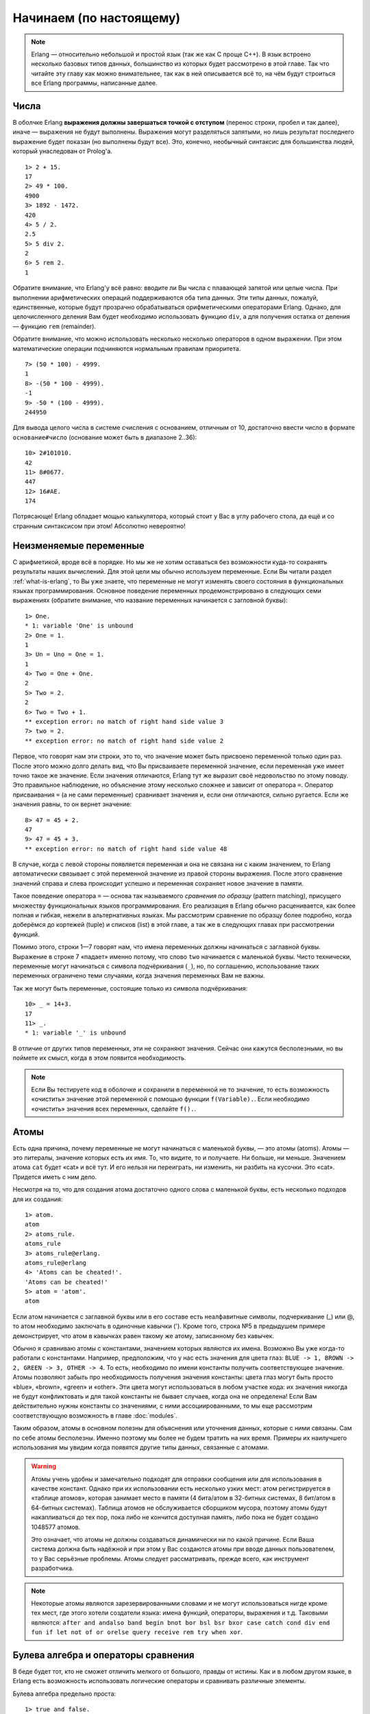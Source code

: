 Начинаем (по настоящему)
========================

.. note::

    Erlang — относительно небольшой и простой язык (так же как C проще C++).
    В язык встроено несколько базовых типов данных, большинство из которых
    будет рассмотрено в этой главе. Так что читайте эту главу как можно
    внимательнее, так как в ней описывается всё то, на чём будут строиться
    все Erlang программы, написанные далее.

.. _numbers:

Числа
-----

В оболчке Erlang **выражения должны завершаться точкой с отступом** (перенос
строки, пробел и так далее), иначе — выражения не будут выполнены. Выражения
могут разделяться запятыми, но лишь результат последнего выражение будет
показан (но выполнены будут все). Это, конечно, необычный синтаксис для
большинства людей, который унаследован от Prolog'a.

::

    1> 2 + 15.
    17
    2> 49 * 100.
    4900
    3> 1892 - 1472.
    420
    4> 5 / 2.
    2.5
    5> 5 div 2.
    2
    6> 5 rem 2.
    1

Обратите внимание, что Erlang'у всё равно: вводите ли Вы числа с плавающей
запятой или целые числа. При выполнении арифметических операций
поддерживаются оба типа данных. Эти типы данных, пожалуй, единственные,
которые будут прозрачно обрабатываться орифметическими операторами Erlang.
Однако, для целочисленного деления Вам будет необходимо использовать функцию
``div``, а для получения остатка от деления — функцию ``rem`` (remainder).

Обратите внимание, что можно использовать несколько несколько операторов в
одном выражении. При этом математические операции подчиняются нормальным
правилам приоритета.

::

    7> (50 * 100) - 4999.
    1
    8> -(50 * 100 - 4999).
    -1
    9> -50 * (100 - 4999).
    244950

Для вывода целого числа в системе счисления с основанием, отличным от 10,
достаточно ввести число в формате ``основание#число`` (основание может быть
в диапазоне 2..36)::

    10> 2#101010.
    42
    11> 8#0677.
    447
    12> 16#AE.
    174

Потрясающе! Erlang обладает мощью калькулятора, который стоит у Вас в углу
рабочего стола, да ещё и со странным синтаксисом при этом! Абсолютно
невероятно!

.. _invariable-variables:

Неизменяемые переменные
-----------------------

С арифметикой, вроде всё в порядке. Но мы же не хотим оставаться без
возможности куда-то сохранять результаты наших вычислений. Для этой цели
мы обычно используем переменные. Если Вы читали раздел :ref:`what-is-erlang`,
то Вы уже знаете, что переменные не могут изменять своего состояния в
функциональных языках программирования. Основное поведение переменных
продемонстрировано в следующих семи выражениях (обратите внимание, что
название переменных начинается с загловной буквы)::

    1> One.
    * 1: variable 'One' is unbound
    2> One = 1.
    1
    3> Un = Uno = One = 1.
    1
    4> Two = One + One.
    2
    5> Two = 2.       
    2
    6> Two = Two + 1.
    ** exception error: no match of right hand side value 3
    7> two = 2.
    ** exception error: no match of right hand side value 2

Первое, что говорят нам эти строки, это то, что значение может быть
присвоено переменной только один раз. После этого можно долго делать вид,
что Вы присваиваете переменной значение, если переменная уже имеет
точно такое же значение. Если значения отличаются, Erlang тут же выразит
своё недовольство по этому поводу. Это правильное наблюдение, но объяснение
этому несколько сложнее и зависит от оператора ``=``. Оператор присваивания
``=`` (а не сами переменные) сравнивает значения и, если они отличаются,
сильно ругается. Если же значения равны, то он вернет значение::

    8> 47 = 45 + 2.
    47
    9> 47 = 45 + 3.
    ** exception error: no match of right hand side value 48

В случае, когда с левой стороны появляется переменная и она не связана
ни с каким значением, то Erlang автоматически связывает с этой переменной
значение из правой стороны выражения. После этого сравнение значений
справа и слева происходит успешно и переменная сохраняет новое значение
в памяти.

Такое поведение оператора ``=`` — основа так называемого *сравнения по
образцу* (pattern matching), присущего множеству функциональных языков
программирования. Его реализация в Erlang обычно расценивается, как более
полная и гибкая, нежели в альтернативных языках. Мы рассмотрим сравнение по
образцу более подробно, когда доберёмся до кортежей (tuple) и списков
(list) в этой главе, а так же в следующих главах при рассмотрении функций.

Помимо этого, строки 1—7 говорят нам, что имена переменных должны начинаться
с заглавной буквы. Выражение в строке 7 «падает» именно потому, что слово
``two`` начинается с маленькой буквы. Чисто технически, переменные могут
начинаться с символа подчёркивания (``_``), но, по соглашению, использование
таких переменных ограничено теми случаями, когда значения переменных Вам
не важны.

Так же могут быть переменные, состоящие только из символа подчёркивания::

    10> _ = 14+3.
    17
    11> _.
    * 1: variable '_' is unbound

В отличие от других типов переменных, эти не сохраняют значения. Сейчас они
кажутся бесполезными, но вы поймете их смысл, когда в этом появится
необходимость.

.. note::

    Если Вы тестируете код в оболочке и сохранили в переменной не то значение,
    то есть возможность «очистить» значение этой переменной с помощью
    функции ``f(Variable).``. Если необходимо «очистить» значения всех
    переменных, сделайте ``f().``.

.. _atoms:

Атомы
-----

Есть одна причина, почему переменные не могут начинаться с маленькой буквы,
— это атомы (atoms). Атомы — это литералы, значение которых есть их имя.
То, что видите, то и получаете. Ни больше, ни меньше. Значением атома ``cat``
будет «cat» и всё тут. И его нельзя ни переиграть, ни изменить, ни разбить
на кусочки. Это «cat». Придется иметь с ним дело.

Несмотря на то, что для создания атома достаточно одного слова с маленькой
буквы, есть несколько подходов для их создания::

    1> atom.
    atom
    2> atoms_rule.
    atoms_rule
    3> atoms_rule@erlang.
    atoms_rule@erlang
    4> 'Atoms can be cheated!'.
    'Atoms can be cheated!'
    5> atom = 'atom'.
    atom

Если атом начинается с заглавной буквы или в его составе есть неалфавитные
символы, подчеркивание (_) или @, то атом необходимо заключать в одиночные
кавычки ('). Кроме того, строка №5 в предыдушем примере демонстрирует, что
атом в кавычках равен такому же атому, записанному без кавычек.

Обычно я сравниваю атомы с константами, значением которых являются их имена.
Возможно Вы уже когда-то работали с константами. Например, предположим, что
у нас есть значения для цвета глаз: ``BLUE -> 1, BROWN -> 2, GREEN -> 3,
OTHER -> 4``. То есть, необходимо по имени константы получить соответствующее
значение. Атомы позволяют забыть про необходимость получения значения
константы: цвета глаз могут быть просто «blue», «brown», «green» и «other».
Эти цвета могут использоваться в любом участке кода: их значения никогда не
будут конфликтовать и для такой константы не бывает случаев, когда она не
определена! Если Вам действительно нужны константы со значениями, с ними
ассоциированными, то мы еще рассмотрим соответствующую возможность в главе
:doc:`modules`.

Таким образом, атомы в основном полезны для объяснения или уточнения данных,
которые с ними связаны. Сам по себе атомы бесполезны. Именно поэтому мы более
не будем тратить на них время. Примеры их наилучшего использования мы увидим
когда появятся другие типы данных, связанные с атомами.

.. warning::

   Атомы учень удобны и замечательно подходят для отправки сообщения или
   для использования в качестве констант. Однако при их использовании есть
   несколько узких мест: атом регистрируется в «таблице атомов», которая
   занимает место в памяти (4 бита/атом в 32-битных системах, 8 бит/атом в
   64-битных системах). Таблица атомов не обслуживается сборщиком мусора,
   поэтому атомы будут накапливаться до тех пор, пока либо не кончится
   доступная память, либо пока не будет создано 1048577 атомов.

   Это означает, что атомы не должны создаваться динамически ни по какой
   причине. Если Ваша система должна быть надёжной и при этом у Вас
   создаются атомы при вводе данных пользователем, то у Вас серьёзные
   проблемы. Атомы следует рассматривать, прежде всего, как инструмент
   разработчика.

.. note::

   Некоторые атомы являются зарезервированными словами и не могут
   использоваться нигде кроме тех мест, где этого хотели создатели языка:
   имена функций, операторы, выражения и т.д. Таковыми являются: ``after
   and andalso band begin bnot bor bsl bsr bxor case catch cond div end
   fun if let not of or orelse query receive rem try when xor``.

.. _bool-and-compare:

Булева алгебра и операторы сравнения
------------------------------------

В беде будет тот, кто не сможет отличить мелкого от большого, правды от
истины. Как и в любом другом языке, в Erlang есть возможность использовать
логические операторы и сравнивать различные элементы.

Булева алгебра предельно проста::

    1> true and false.
    false
    2> false or true.
    true
    3> true xor false.
    true
    4> not false.
    true
    5> not (true and true).
    false

.. note::

    Логические операторы ``and`` и ``or`` всегда выполняют аргументы с обоих
    сторон от оператора. Если необходимы операторы короткой схемы выполнения
    (short-circuit) (которые выполняют правый аргумент только при неободимости),
    то следует использовать ``andalso`` и ``orelse``.

Проверка на равенство или неравенство так же предельно просто, но выглядит
немного отлично от того, что Вы могли обычно видеть в других языках::

    6> 5 =:= 5.
    true
    7> 1 =:= 0.
    false
    8> 1 =/= 0.
    true
    9> 5 =:= 5.0.
    false
    10> 5 == 5.0.
    true
    11> 5 /= 5.0.
    false

Прежде всего, если в обычном языке программирования для проверки на равенство
или неравенство используются ``==`` и ``!=``, то Erlang использует ``=:=`` и
``=/=``. Три последних выражения (строки 9-10) могут так же ввести в
заблуждение: Erlang'у всё равно, целое ли число или с плавающей точкой в
арифметических операциях, но при сравнении ему очень даже не всё равно. Но
сильно переживать не стоит по этому поводу, так как для таких случаев есть
операторы ``==`` и ``/=``. Важно всегда понимать, где необходимо проверять
точное равенство, а где допустимо приведение типов.

Другие операторы сравнения: ``<`` (меньше), ``>`` (больше), ``>=`` (больше
или равно) и ``=<`` (меньше или равно). Причем последний, как мне кажется,
перевернут и является причиной многих синтаксических ошибок в моём коде.
Так что приглядывайте за этим оператором ``=<``.

::

    12> 1 < 2.
    true
    13> 1 < 1.
    false
    14> 1 >= 1.
    true
    15> 1 =< 1.
    true

Что произойдёт, если выполнить ``5 + llama`` или ``5 == true``? Нет лучше
способа узнать это, чем выполнить и испугаться полученных сообщений об
ошибке!

::

    12> 5 + llama.
    ** exception error: bad argument in an arithmetic expression
        in operator  +/2
            called as 5 + llama

Нудык! Erlang не любит, когда неправильно используют базовые типы! В нашем
случае эмулятор вернул подробное сообщение об ошибке, в котором сообщает,
что ему очень не понравился один из аргументов, использованных вместе с
оператором ``+``!

Обычно Erlang сходит с ума, когда «видит» неправильное использование базовых
типов. Но иногда это не так::

    13> 5 =:= true.
    false

Почему же он иногда отвергает использование разных типов, а иногда — нет? И
хотя Erlang не разрешает складывать «что угодно» с «чем угодно», зато он
позволяет сравнивать их. Это потому, что создатели Erlang думали, что
прагматизм превыше теории и решили, что было бы здорово иметь возможность
достаточно просто писать такие вещи, как общие алгоритмы сортировок,
которые могли бы использовать любые термины. Так что, такое сравнение было
добавлено для того, чтобы сделать Вашу жизнь проще и Вы можете выполнять
такие сравнения в большинстве случаев.

Есть ещё одна вещь, которую надо иметь в виду при работе с булевой алгеброй
и операторами сравнения::

    14> 0 == false.
    false
    15> 1 < false.
    true

Скорее всего, Вы сейчас рвёте на себе волосы, если вы «пришли» из процедурных
или большинства объектно-ориентированных языков. Результатом строки 14
должно было быть ``true``, а строки 15 — ``false``! Кроме того, ``false``
означает 0, а ``true`` — всё остальное! Это всё так. Но не в Erlang. Ибо я
Вам наврал. Да, я это сделал. Позор мне.

В Erlang нет таких вещей, как логическое ``true`` и ``false``. Термины true
и false — атомы. Но они настолько хорошо интегрированы в язык, что у Вас не
должно быть проблем с ними. Но до тех пор, пока Вы не начнёте ожидать от них
чего-то большего, чем true и false.

.. note::

   Ниже указан приоритет элементов в операциях сравнения:
   ``число < атом < ссылка < функция < порт < pid < кортеж < список < битовая строка``
   (``number < atom < reference < fun < port < pid < tuple < list < bit string``).

   Вы пока ещё знакомы со всеми этими типами, но Вы их обязательно узнаете
   немного дальше в этом руководстве. Сейчас, просто запомните, что это — то,
   почему в Erlang можно сравнивать всё со всем! Процитирую Джо Армстронга,
   одного из создателей языка: «Фактический порядок не важен. Но важен общий
   порядок, который корректно определен».

.. _tuples:

Кортежи
-------

Кортежи — это способ организации данных. Это способ для объединения
множества терминов, когда известно их общее количество. В Erlang кортежи
имеют следующую форму: ``{Element1, Element2, ..., ElementN}``. Например,
для сообщения положения точки в декартовой системе координам мне передали
координаты (x, y). Мы можем представить эту точку в качестве кортежа из
двух терминов::

    1> X = 10, Y = 4.
    4
    2> Point = {X,Y}.
    {10,4}

В этом случае, точка будет всегда содержать два термина. То есть, вместо
двух переменных ``x``/``y``, у Вас будет одна. Однако, что делать, если
получена позиция точки и необходимо получить лишь ``x`` координату? Извлечь
такую информацию достаточно просто. Помните, чуть ранее мы узнали, что
Erlang не возражает при присваивании переменной значения, если новое и
текущее значение переменной равны. Давайте поэксплуатируем эту фичу!
Возможно Вам придется очистить значения переменных, которые мы уже
использовали ранее, с помощью функции ``f()``.

::

    3> Point = {4,5}.
    {4,5}
    4> {X,Y} = Point.
    {4,5}
    5> X.
    4
    6> {X,_} = Point.
    {4,5}

После этого значение первого элемента кортежа будет находится в переменной
``X``! Но как это произошло? Сначала ``X`` и ``Y`` не имели значения, то
есть были несвязанными (unbound) переменными. После того, как мы поместили
их в кортеж с левой стороны от оператора ``=``, оператор ``=`` сравнил
значения с обеих сторон: ``{X,Y}`` и ``{4,5}``. Erlang достаточно умён,
чтобы распаковать значения из кортежа и распределить их по несвязанным
переменным, расположенным с левой стороны. После этого выполняется лишь
сравнение: ``{4,5} = {4,5}``, которое, очевидно, является успешным! Это
есть одна из разновидностей сравнения по образцу (pattern matching).

Обратите внимание, что в строке 6 последнего примера, я использовал
анонимную переменную ``_``. Это именно то, как надо использовать такие
переменные: если значение переменной не имеет значения и не будет
использоваться. Переменные типа ``_`` всегда будут несвязанными и
работают в качестве джокера при сравнению по образцу. Для распаковки
значений кортежа сравнение по образцу будет работать только тогда, когда
количество элементов в кортежах (длина кортежа) совпадает.

::

    7> {_,_} = {4,5}.
    {4,5}
    8> {_,_} = {4,5,6}.
    ** exception error: no match of right hand side value {4,5,6}

Кортежи так же очень удобны при работе с одиночными значениями. Как так?
Простейший пример — температура::

    9> Temperature = 23.213.
    23.213

Звучит неплохо для того, чтобы сходить на пляж… Но подождите, эта
температура указана в Кельвинах, Цельсиях или Фаренгейтах?

::

    10> PreciseTemperature = {celsius, 23.213}.
    {celsius,23.213}
    11> {kelvin, T} = PreciseTemperature.
    ** exception error: no match of right hand side value {celsius,23.213}

Несмотря на появление исключительной ситуации, это именно то, что нам надо!
Это снова был пример работы сранения по образцу. Оператор ``=`` сдался,
сравнивая ``{kelvin, T}`` и ``{celsius, 23.213}``: Erlang «видит» что атомы
``celsius`` и ``kelvin`` ни разу не одинаковые, даже учитывая, что переменная
``T`` не связана. В результате чего было поднято исключение, что и прервало
исполнение кода. Благодаря такому подходу, те части нашего кода, которые
ожидают температуру в Кельвинах, не смогут обработать температуру, переданную
в Цельсиях. Такой подход позволяет программисту гораздо проще узнать, что
передётся в функции и, зачастую, работает как дополнительная отладка. Кортеж,
содержащий атом и ещё один элемент за ним, называют **тэгированный кортэж**.
Любой элемент кортежа может быть любого типа, даже ещё одним кортежем::

    12> {point, {X,Y}}.
    {point,{4,5}}

А что если, нам понадобится работать более, чем с одной точкой (Point)?

.. _lists:

Списки!
-------

Списки — это хлеб и масло многих функциональных языков. Они предназначены
для решения всех типов проблем и, несомненно, являются самым используемым
типом данных в Erlang. Списки могут состоять из чего угодно! Числа, атомы,
кортежи, вложенные списки — Ваши самые дикие мечты в одной структуре!
Базовая форма записи для списка: ``[Element1, Element2, ..., ElementN]``.
При этом, в одном списке могут быть элементы разного типа::

    1> [1, 2, 3, {numbers,[4,5,6]}, 5.34, atom].
    [1,2,3,{numbers,[4,5,6]},5.34,atom]

Правда, просто?

::

    2> [97, 98, 99].
    "abc"

Ой—ой! Это одна из самых нелюбимых вещей в Erlang — строки! Строки — это
списки. И форма записи у них абсолютно одинаковая! Почему людям это не
нравится? Вот почему::

    3> [97,98,99,4,5,6].
    [97,98,99,4,5,6]
    4> [233].
    "é"

Erlang печатает список чисел как числа только тогда, когда есть хотя бы
один элемент списка, который нельзя представить в виде буквы! В Erlang
нет такой штуки, как настоящая строка! Этот факт ещё не раз напомнит о
себе в будущем. И Вы будете ненавидеть Erlang за это. Но не отчаивайтесь.
Есть другие способы для записи строк, с которыми познакомимся чуть позже.

.. warning::

   В Erlang нет отдельного типа данных для строк, как в большинстве
   других языков. Именно по этой причине Вы могли слышать, что Erlang —
   сильный тормоз при работе со строками. Такая ситуация сложилась в силу
   того, что Erlang создавался и использовался в телекоммуникационных
   компаниях. Они никогда (или почти никогда) не использовали строки и
   никогда не думали, что когда-либо добавят их официально. Однако, со
   временем, большинство проблем исправляется: виртуальная машина уже
   сейчас поддерживает Unicode строки, и в целом работа со строками сейчас
   быстра как никогда раньше.

   Существует ещё один способ для хранения строк — бинарные структуры
   данных. При таком подходе работа со строками становится совсем быстрой
   и легковесной. В общем, обработка строк вполне по силам для Erlang.
   Но, если Ваша задача состоит в основном из работы со строками, то лучше
   использовать такие языки, как Perl или Python.

Для склеивания списков, необходимо использовать оператор ``++``.
Противоположностью этому оператору является оператор ``--``, который
удаляет элементы из списка::

    5> [1,2,3] ++ [4,5].
    [1,2,3,4,5]
    6> [1,2,3,4,5] -- [1,2,3].
    [4,5]
    7> [2,4,2] -- [2,4].
    [2]
    8> [2,4,2] -- [2,4,2].
    []

Оба оператора — право-ассоциативные. То есть, при использовании нескольких
операторов ``--``/``++`` порядок выполнения операндов — справа на лево,
например::

    9> [1,2,3] -- [1,2] -- [3].
    [3]
    10> [1,2,3] -- [1,2] -- [2].
    [2,3]

Идём дальше. Первый элемент списка называют **головой** (**Head**), а
оставшуюся часть списка — **хвостом** (**Tail**). Мы будем использовать
две встроенные функции (built-in functions, BIF) для их получения::

    11> hd([1,2,3,4]).
    1
    12> tl([1,2,3,4]).
    [2,3,4]

.. note::

   Встроенные функции — это, обычно, те функции, которые не могут быть
   реализованы на чистом Erlang. Как правило, они реализуются на C или
   на любом другом языке, с помощью которого реализован сам Erlang (в
   80-е это был Prolog). Так же есть несколько встроенных функций, которые
   могут быть реализованы на Erlang, но всё ещё написаны на C. Сделано это
   для того, чтобы обеспечить более высокую скорость на наиболее часто
   используемых операциях. Одним из таких примеров является функция
   ``length(List)``, которая возвращает (как Вы уже, наверное, догадались)
   длину списка, переданного в качестве аргумента.

Операция доступа или добавления головы достаточно быстрая и эффективная.
Поэтому, практически по всех случаях, когда Вам придется иметь дело со
списками, Вы всегда будете работать с головой. Так как эта операция
используется настолько часто, то существует способ отделения головы от
хвоста списка с помощью сопоставления с образцом: ``[Head|Tail]``. Вот
как можно добавить новую голову в список::

    13> List = [2,3,4].
    [2,3,4]
    14> NewList = [1|List].
    [1,2,3,4]

При обработке списков часто необходимо сохранить не только голову, но и
хвост для дальнейшего использования. Если Вы вспомните, как работают
кортежи, и как мы использовали сопоставление с образцом для распаковки
значений точки (``{X,Y}``), то, наверняка, поймёте, как мы можем получить
первый элемент списка похожим образом.

::

    15> [Head|Tail] = NewList.
    [1,2,3,4]
    16> Head.
    1
    17> Tail.
    [2,3,4]
    18> [NewHead|NewTail] = Tail.
    [2,3,4]
    19> NewHead.
    2

Использованный нами оператор ``|`` называется конструктором. На самом деле,
с помощью этого оператора и значений может быть создан любой список::

    20> [1 | []].
    [1]
    21> [2 | [1 | []]].
    [2,1]
    22> [3 | [2 | [1 | []] ] ].
    [3,2,1]

Это означает, что любой список может быть построен по следующей формуле:
``[Term1| [Term2 | [... | [TermN]]]]``. То есть, список может быть определён
рекурсивно: голова предшествует хвосту, который, в свою очередь, является
головой предшествующей остальным головам. Можно провести аналогию между
списком и червяком: можно разверать червя пополам и получить двух червей.

Для людей, которые ранее никогда не использовали такие конструкторы, такой
способ построения списков в Erlang иногда сбивает с толку. Чтобы помочь Вам
поближе познакомиться с этой концепцией, ниже приведены несколько примеров
(подсказка: они все эквиваленты)::

    [a, b, c, d]
    [a, b, c, d | []]
    [a, b | [c, d]]
    [a, b | [c | [d]]]
    [a | [b | [c | [d]]]]
    [a | [b | [c | [d | [] ]]]]

После того, как придёт понимание всего этого, можно будет переходить далее
к генераторам списков.

.. note::

   Использование формы ``[1 | 2]`` даёт нам на выходе так называемый
   «неправильный список». Такие списки будут нормально работать при
   использовании ``[Head|Tail]``, но будут давать ошибку при использовании
   стандартных функций Erlang (даже ``length()``), т.к. последние ожидают
   на входе «правильные списки». Правильные списки заканчиваются пустым
   списком в последнем элементе. При объявлении элемента наподобие ``[2]``,
   список формируется автоматически правильным образом. То есть, ``[1|[2]]``
   будет работать! И хотя «неправильные списки» синтаксически правильные,
   их применение за пределами определённых пользователем структур данных
   очень ограниченно.

.. _list-comprehensions:

Генераторы списков
------------------

Генераторы списков предназначены для создания или изменения списков. Кроме
этого, генераторы позволяют создавать программы короткими и лёгкими для
понимания (по сравнению с другими способами работы со списками). Идея
генераторов основана на идеи обозначения множеств (set notation). Вам это
будет знакомо, если Вы когда-либо посещали лекции по теории множеств или
если Вы когда-либо сталкивались с математическими формулами. Обозначение
множества позволяет Вам создавать новое множество указывая те свойства,
которым должны соответствовать элементы создаваемого множества. Генераторы
списков может быть трудно понять с первого раза, но они стоят затраченных
усилий. Они позволяют создвать краткий и чистый код, так что не стесняйтесь
и попробуйте выполнить все упражнения, пока не поймёте их!

Вот пример обозначения множества :math:`\{ x \in R: x = x^2 \}`. Такая запись
означает, что результатом будет множество действительных чисел, которые равны
квадрату своего значения. Результатом будет множество: ``{0, 1}``. Вот ещё
один пример обозначения множества (по-проще): ``{x : x > 0}``. Тут мы хотим,
чтобы в множество вошли все числа для которых ``x`` > 0.

Генераторы списков в Erlang предназначены для создания списков на основе
других списков. Например, задан список: ``{2n : n in L}``, где ``L`` — это
список ``[1,2,3,4]``. Реализация в Erlang будет следующая::

    1> [2*N || N <- [1,2,3,4]].
    [2,4,6,8]

Если сравнивать математическую запись и запись, принятую в Erlang, то
найдется не так уж и много различий: фигурные скобки ``{}`` превращаются
в квадратные ``[]``, двоеточие ``:`` превращается в две трубы ``||``, а
слово ``in`` превращается в стрелку ``<-``. Изменились только символы,
а логика осталась без изменений. В предыдущем примере, каждый элемент
списка ``[1,2,3,4]`` последовательно сравнивается с образцом ``N``.
Оператор стрелки работает так же, как и оператор ``=``, за исключением
того, что он не выбрасывает исключений.

Так же в генератор можно добавить дополнительные условия. Для этого
необходимо использовать операторы, возвращающие логическое значение.
Так, например, если нам надо получить список только четных чисел из
списка от 1 до 10, то сформировать этот список можно так::

    2> [X || X <- [1,2,3,4,5,6,7,8,9,10], X rem 2 =:= 0].
    [2,4,6,8,10]

Где ``X rem 2 =:= 0`` проверяет, является ли число чётным. Применение
функции к каждому элементу списка для учёта дополнительных условий —
основное практическое применение. Так, например, допустим, что у нас
есть ресторан. Входит посетитель и, видя наше меню, спрашивает, может
ли он посмотреть на цены в диапазоне $3—$10, причем итоговые цены
должны учитывать все налоги (7%)::

    3> RestaurantMenu = [{steak, 5.99}, {beer, 3.99}, {poutine, 3.50}, {kitten, 20.99}, {water, 0.00}].
    [{steak,5.99},
    {beer,3.99},
    {poutine,3.5},
    {kitten,20.99},
    {water,0.0}]
    4> [{Item, Price*1.07} || {Item, Price} <- RestaurantMenu, Price >= 3, Price =< 10].
    [{steak,6.409300000000001},{beer,4.2693},{poutine,3.745}]

Тут, правда, дробная часть не особо читабельна, но суть понятна, да?
Основной шаблон использования генераторов списков в Erlang: ``NewList
= [Expression || Pattern <- List, Condition1, Condition2, ... ConditionN]``.
Фрагмент ``Pattern <- List`` называется *генерирующим выражением*. И их
может быть больше одного!

::

    5> [X+Y || X <- [1,2], Y <- [2,3]].
    [3,4,4,5]

В этом примере выполяются следующие шаги: ``1+2``, ``1+3``, ``2+2``, ``2+3``.
Если попытаться выразить шаблон использования генераторов списков более
общё, то получиться следующее: ``NewList = [Expression || GeneratorExp1,
GeneratorExp2, ..., GeneratorExpN, Condition1, Condition2, ... ConditionM]``.
Обратите внимание, что генерирующее выражение в паре со сравнением по
образцу может так же работать как фильтр::

    6> Weather = [{toronto, rain}, {montreal, storms}, {london, fog},  
    6>            {paris, sun}, {boston, fog}, {vancouver, snow}].
    [{toronto,rain},
    {montreal,storms},
    {london,fog},
    {paris,sun},
    {boston,fog},
    {vancouver,snow}]
    7> FoggyPlaces = [X || {X, fog} <- Weather].
    [london,boston]

Так, в данном примере, если элемент списка «Weather» не соответствует
шаблону ``{X, fog}``, то этот элемент просто игнорируется. Если бы
использовался оператор ``=``, то при не совпадении элемента с шаблоном
генерировалось бы исключение.

Нам осталось рассмотреть ещё один базовый тип данных. Эта поразительная
возможность позволяет интерпретировать бинарные данные с особой легкостью.

.. _bit-syntax:

Битовый синтаксис
-----------------

Большинство языков программирования позволяют работать с такими типами
данных, как числа, атомы, кортежи, списки, записи и/или структуры и т.д.
Так же большинство из них предоставляет очень низкоуровневые возможности
для работы с бинарными данными. Erlang идёт другим путём и предоставляет
весьма полезные абстракции для работы с бинарными значениями, которые
вместе со сравнением по образцу выводят работу с бинарными данными на
новый уровень. Таким образом делая работу с исходными двоичными данными
весёлой и лёгкой (нет, правда лёгкой), что требовалось для телекоммуникационных
приложений, для которых и создавались эти абстракции. Стиль и синтаксис
операций с битам довольно уникальны и сначала могут показаться немного
странными. Но если Вы знаете, как работают биты и байты, то смысл Вам
будет понятен. *В противном случае, Вы можете пропустить остальную часть
этой главы*.

Синтаксис для работы бинарными данными требует, чтобы двоичные данные
были расположены между ``<<`` и ``>>`` и разбиты на читаемые сегменты,
каждый из которых должен быть разделён запятой. Сегмент — это
последовательность битов (граница байтов не обязательно должна
соблюдаться, хотя это и поведение по-умолчанию). Допустим, необходимо
сохранить пиксель true-цвета (24 бита) оранжевого цвета. Если Вы когда-либо
смотрели на цвета в Photoshop или на закладке CSS-свойств в веб-браузере,
то Вам, наверняка, знакомо шестнадцатеричное представление цвета в виде
#RRGGBB. В этой нотации оттенок оранжевого имеет вид ``#F09A29``, который
в Erlang может быть представлен следующим образом::

    1> Color = 16#F09A29.
    15768105
    2> Pixel = <<Color:24>>.
    <<240,154,41>>

В этом примере говорится: «Поместите двоичное значение ``#F09A29`` в
24-битное пространство (8 бит для красного цвета, 8 бит — для зеленого и
8 бит — для голубого) в переменной Pixel». Позже это значение может быть
записано в файл. Если открыть этот файл в текстовом редакторе, то будет
видна лишь кучка кракозябр. Если же программно прочитать этот файл из
Erlang, то сохранённое двоичное значение будет снова преобразовано в
удобный формат: ``<<240,151,41>>``.

Но самое интересное — это возможность использование сравнения по образцу
для распаковки двочиного содержимого::

    3> Pixels = <<213,45,132,64,76,32,76,0,0,234,32,15>>.
    <<213,45,132,64,76,32,76,0,0,234,32,15>>
    4> <<Pix1,Pix2,Pix3,Pix4>> = Pixels.
    ** exception error: no match of right hand side value <<213,45,132,64,76,32,76,
    0,0,234,32,15>>
    5> <<Pix1:24, Pix2:24, Pix3:24, Pix4:24>> = Pixels.
    <<213,45,132,64,76,32,76,0,0,234,32,15>>

В строке #3 мы объявили, что будем хранить в двочином формате 4 пикселя в
RGB цвете. В 4-ой строке мы попытались распаковать 4 значения из двоичного
содержимого. Но получили исключение, так как у нас более 4-ех сегментов, а
если быть точнее, то 12 сегментов! Далее мы сообщаем Erlang'у, что каждая
переменная слева будет содержать по 24 бита данных. Для этого мы использовали
запись ``Var:24``. Далее мы можем взять первый пиксель и распаковать его
дальше в значения цветов::

    6> <<R:8, G:8, B:8>> = <<Pix1:24>>.
    <<213,45,132>>
    7> R.
    213

«Да, это здорово. А что, если я хочу получить только первый цвет от начала?
Мне надо будет распаковывать всегда все значения?» Ха! Нифига подобного! Для
таких случаев Erlang предлагает немного синтаксического сахара и сравнение
по образцу::

    8> <<R:8, Rest/binary>> = Pixels.
    <<213,45,132,64,76,32,76,0,0,234,32,15>>
    9> R.
    213

Прикольно, да? Это возможно потому, что Erlang позволяет описывать двочиный
сегмент несколькими способами:

  * Value
  * Value:Size
  * Value/TypeSpecifierList
  * Value:Size/TypeSpecifierList

где ``Size`` всегда указывает размер в битах, а ``TypeSpecifierList`` может
принимать одно из следующих значений:

.. glossary::

   Тип
    Допустимые значения: ``integer | float | binary | bytes | bitstring |
    bits | utf8 | utf16 | utf32``.

    Определяет тип используемых двоичных данных.  Обратите внимание, что
    ``bytes`` — это сокращение для ``binary``, а ``bits`` — сокращение для
    ``bitstring``. Если ничего не указано, то Erlang предполагает значение
    ``integer``.

   Наличие знака
    Допустимые значения: ``signed | unsigned``

    Имеет смысл указывать только тогда, когда тип — ``integer``. Значение
    по умолчанию — ``unsigned``.

   Порядок байтов
    Допустимые значения: ``big | little | native``

    Порядок байтов важен только тогда, когда тип: ``integer``, ``utf16``,
    ``utf32`` или ``float``. Этот параметр определяет то, как система
    считывает двоичные данные. Так, например, формат заголовка BMP-изображения
    содержит в себе размер файла в виде целого числа в 4ёх байтах. То есть,
    для файла размером 72 байта в ``little-endian`` системах размер будет
    иметь вид ``<<72,0,0,0>>``, а в ``big-endian`` — ``<<0,0,0,72>>``. Так что
    одни системы могуть прочитать это значение как «72», а другие — как
    «1207959552». Так что убедитесь, что Вы используете правильный порядок
    байтов. Значение ``native`` позволяет выбирать нужное значение «на лету»
    исходя из того, какой порядок байтов используется в CPU. Значение по
    умолчанию — ``big``.

   Размер единицы хранения (Unit)
    Пишется, как ``unit:Integer``

    Это размер сегмента в битах. Допустимый дапазон размеров: 1..256. Для целых
    значение по умолчанию — 1, для вещественных чисел, битовых строк и двочных
    данных — 8. Для типов utf8, utf16 и utf32 рамер не указывается. Значение
    Size*Unit — есть размер сегмента в битах, который должен делиться на 8 без
    остатка. Обычно размер единицы хранения используют для гарантированного
    выравнивания по байтам.

``TypeSpecifierList`` формируется из всех значений, указанных выше,
разделенных «-». Вот несколько примеров::

    10> <<X1/unsigned>> =  <<-44>>.
    <<"Ô">>
    11> X1.
    212
    12> <<X2/signed>> =  <<-44>>. 
    <<"Ô">>
    13> X2.
    -44
    14> <<X2/integer-signed-little>> =  <<-44>>.
    <<"Ô">>
    15> X2.
    -44
    16> <<N:8/unit:1>> = <<72>>.
    <<"H">>
    17> N.
    72
    18> <<N/integer>> = <<72>>.
    <<"H">>
    19> <<Y:4/little-unit:8>> = <<72,0,0,0>>.     
    <<72,0,0,0>>
    20> Y.
    72

Как видите, есть несколько способов читать, писать и интерпретировать
двоичные данные. Это может немного сбивать с толку, но это, всё равно,
гораздо проще, чем использовать типовые инструменты, предоставляемые
большинством языков программирования.

Так же в Erlang есть стандартные двоичные операции: сдвиг битов влево/вправо,
бинарные «и», «или», «исключающее или» и «не». Для этого необходимо
использовать, соответственно, следующие функции: ``bsl`` (Bit Shift Left),
``bsr`` (Bit Shift Right), ``band``, ``bor``, ``bxor`` и ``bnot``.

::

    2#00100 = 2#00010 bsl 1.
    2#00001 = 2#00010 bsr 1.
    2#10101 = 2#10001 bor 2#00101.

С помощью такой записи и битового синтаксиса, обработка и сравнение с
образцом для двоичных данных становится довольно плёвым делом. Вот пример
разбора TCP пакета::

    <<SourcePort:16, DestinationPort:16,
    AckNumber:32,
    DataOffset:4, _Reserved:4, Flags:8, WindowSize:16,
    CheckSum: 16, UrgentPointer:16,
    Payload/binary>> = SomeBinary.

Такой же подход может быть использован для любого типа бинарных данных:
декодирование видео, изображений, различных протоколов и т.п.

.. warning::

   Erlang медленный по сравнению с такими языками, как C или C++. Поэтому
   обработка видео или изображений с помощью Erlang — это, всё таки, не
   очень хорошая идея, не смотря на то, что работа с двоичными данными
   настолько проста. Erlang не силён при больших количествах сложных
   вычислений.

   Но имейте в виду, что Erlang, не смотря на это, хорошо подходит для
   задач, не требующих больших вычислений: реагирование на события, передача
   сообщений (с помощью атомов эта задача сильно упрощается) и т.д. Он может
   отлично справляться с событиями, если достаточна точность до миллисекунд,
   и поэтому, является прекрасным кандидатом для приложений полу-реального
   времени (soft-real-time).

Есть ещё один аспект работы с двоичными данными — битовые строки. Они
являются такой же надстройкой, как и обычные строки (которые реализованы
поверх списков), но более эффективны в плане расходования памяти. Обычные
строки являются связанным списком (1 нода на букву), а битовые строки больше
похожи на массивы в C. Битовые строки используют следующий синтаксис: ``<<"this
is a bit string!">>``. Единственным минусом битовых строк — это отсутствие
простоты при использовании в сравнении по образцу или других манипуляциях.
Соответственно, битовые строки используют тогда, когда текст не надо слишком
много преобразовывать или тогда, когда остро встаёт вопрос эффектичного
использования памяти.

.. note::

   Не смотря на то, что битовые строки достаточно лёгковесные, не стоит их
   использовать в качестве тэгов в кортежах. Может показаться заманчивым
   их использование в виде: ``{<<"temperature">>,50}``, но лучше всегда
   использовать этомы в этом месте. Как говорилось ранее, атомы занимают
   4 или 8 байт не зависимо от длины. Используя их, у Вас не будет лишних
   накладных расходов при копировании данных из одной функции в другую или
   при передаче данных в другую Erlang-ноду или сервер.

   Обратное так же верно: не используйте атомы вместо строк. Со строками
   можно выполнять преобразования (разбитие, регулярные выражения и т.д.),
   в то время, как с атомами можно выполнять только сравнение и ничего более.

.. _binary-comprehensions:

Бинарные генераторы
-------------------

Бинарные генераторы нужны для двоичных типов данных точно таким же образом,
как и генераторы списков нужны для списков: они предназначены делать код
компактным и выразительным. Они достаточно новые в мире Erlang. Ранее
они были в предыдущих версиях Erlang, но для корректной работы требовали
компиляции специального модуля (реализующего бинарные генераторы) с
специальным ключём. Начиная с версии R13B бинарные генераторы вошли в
базовый дистрибутив и могут использоваться где угодно, даже в оболочке::

    1> [ X || <<X>> <= <<1,2,3,4,5>>, X rem 2 == 0].    
    [2,4]

Единственное, что отличает бинарные генераторы от генеторатов списков — это
то, что ``<-`` стал ``<=`` и то, что необходимо использовать ``<<>>`` вместо
``[]``. Ранее в этой главе мы рассматривали пример, где было двочиное
значение для нескольких пикселей, для которых мы использовали сравнение по
образцу для получения RGB значений для каждого пикселя. Это пример был
корректен, но при увеличении размеров структур, такой код будет трудно
понимать и поддерживать. Тот же пример может быть реализован с помощью
однострочного бинарного генератора, который гораздо проще для понимания::

    2> Pixels = <<213,45,132,64,76,32,76,0,0,234,32,15>>.
    <<213,45,132,64,76,32,76,0,0,234,32,15>>
    3> RGB = [ {R,G,B} || <<R:8,G:8,B:8>> <= Pixels ].
    [{213,45,132},{64,76,32},{76,0,0},{234,32,15}]

Использование ``<=`` вместо ``<-`` позволяет нам работать с бинарным потоком
как с генератором. Итоговый бинарный генератор преобразует двоичные данные
в целые числа, помещённые в кортежи. Ещё один вариант синтаксиса бинарного
генератора позволяет делает ровно обратное преобразование::

    4> << <<R:8, G:8, B:8>> ||  {R,G,B} <- RGB >>.
    <<213,45,132,64,76,32,76,0,0,234,32,15>>

Будьте осторожны, если генератор возвращает двоичное значение, то элементы
результирующего двоичного значения должны быть указаны с размерами::

    5> << <<Bin>> || Bin <- [<<3,7,5,4,7>>] >>.
    ** exception error: bad argument
    6> << <<Bin/binary>> || Bin <- [<<3,7,5,4,7>>] >>. 
    <<3,7,5,4,7>>

Можно так же объединить оба этих синтаксиса, но вариант с фиксированным
размером является более предпочтительным::

    7> << <<(X+1)/integer>> || <<X>> <= <<3,7,5,4,7>> >>.
    <<4,8,6,5,8>>

.. note::

   Во время написания этих строк бинарные генераторы использовались
   достаточно редко и были недостаточно хорошо документированы. Поэтому
   было решено сильно не погружаться в тему, а остановиться на уровне
   понимания синтаксиса и базовой функциональности. Чтобы более детально
   разобраться в битовом синтаксисе, читайте `спецификацию
   <http://user.it.uu.se/~pergu/papers/erlang05.pdf>`_.
